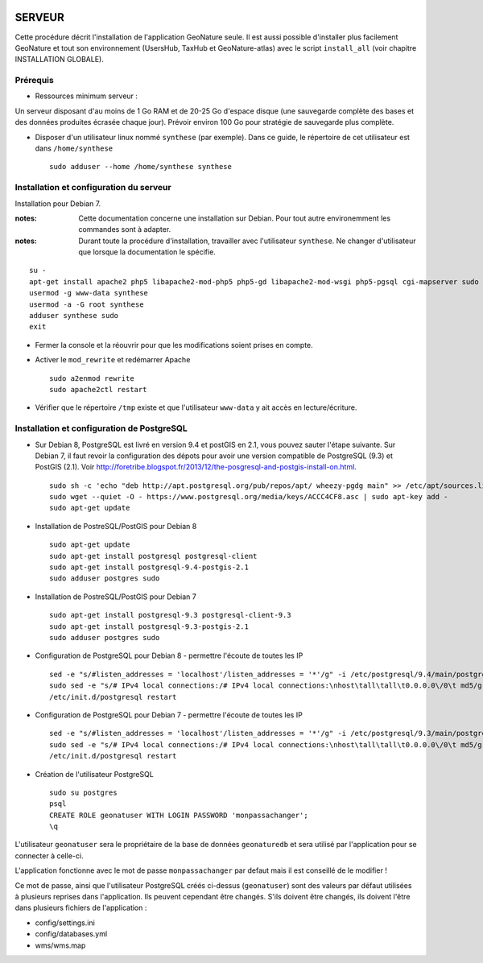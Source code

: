 .. image:: http://geonature.fr/img/logo-pne.jpg
    :target: http://www.ecrins-parcnational.fr
    
=======
SERVEUR
=======

Cette procédure décrit l'installation de l'application GeoNature seule. Il est aussi possible d'installer plus facilement GeoNature et tout son environnement (UsersHub, TaxHub et GeoNature-atlas) avec le script ``install_all`` (voir chapitre INSTALLATION GLOBALE).

Prérequis
=========

* Ressources minimum serveur :

Un serveur disposant d'au moins de 1 Go RAM et de 20-25 Go d'espace disque (une sauvegarde complète des bases et des données produites écrasée chaque jour).
Prévoir environ 100 Go pour stratégie de sauvegarde plus complète.


* Disposer d'un utilisateur linux nommé ``synthese`` (par exemple). Dans ce guide, le répertoire de cet utilisateur est dans ``/home/synthese``
 
  ::  
  
    sudo adduser --home /home/synthese synthese


Installation et configuration du serveur
========================================

Installation pour Debian 7.

:notes:

    Cette documentation concerne une installation sur Debian. Pour tout autre environemment les commandes sont à adapter.



:notes:

    Durant toute la procédure d'installation, travailler avec l'utilisateur ``synthese``. Ne changer d'utilisateur que lorsque la documentation le spécifie.



::

    su - 
    apt-get install apache2 php5 libapache2-mod-php5 php5-gd libapache2-mod-wsgi php5-pgsql cgi-mapserver sudo gdal-bin
    usermod -g www-data synthese
    usermod -a -G root synthese
    adduser synthese sudo
    exit
    
* Fermer la console et la réouvrir pour que les modifications soient prises en compte.
    
* Activer le ``mod_rewrite`` et redémarrer Apache

  ::  
        
        sudo a2enmod rewrite
        sudo apache2ctl restart

* Vérifier que le répertoire ``/tmp`` existe et que l'utilisateur ``www-data`` y ait accès en lecture/écriture.


Installation et configuration de PostgreSQL
===========================================

* Sur Debian 8, PostgreSQL est livré en version 9.4 et postGIS en 2.1, vous pouvez sauter l'étape suivante. Sur Debian 7, il faut revoir la configuration des dépots pour avoir une version compatible de PostgreSQL (9.3) et PostGIS (2.1). Voir http://foretribe.blogspot.fr/2013/12/the-posgresql-and-postgis-install-on.html.
 
  ::  
  
        sudo sh -c 'echo "deb http://apt.postgresql.org/pub/repos/apt/ wheezy-pgdg main" >> /etc/apt/sources.list'
        sudo wget --quiet -O - https://www.postgresql.org/media/keys/ACCC4CF8.asc | sudo apt-key add -
        sudo apt-get update
 
* Installation de PostreSQL/PostGIS pour Debian 8
 
  ::  
  
        sudo apt-get update
        sudo apt-get install postgresql postgresql-client
        sudo apt-get install postgresql-9.4-postgis-2.1
        sudo adduser postgres sudo

* Installation de PostreSQL/PostGIS pour Debian 7
 
  ::  
  
        sudo apt-get install postgresql-9.3 postgresql-client-9.3
        sudo apt-get install postgresql-9.3-postgis-2.1
        sudo adduser postgres sudo
        
* Configuration de PostgreSQL pour Debian 8 - permettre l'écoute de toutes les IP
 
  ::  
  
        sed -e "s/#listen_addresses = 'localhost'/listen_addresses = '*'/g" -i /etc/postgresql/9.4/main/postgresql.conf
        sudo sed -e "s/# IPv4 local connections:/# IPv4 local connections:\nhost\tall\tall\t0.0.0.0\/0\t md5/g" -i /etc/postgresql/9.4/main/pg_hba.conf
        /etc/init.d/postgresql restart
        
* Configuration de PostgreSQL pour Debian 7 - permettre l'écoute de toutes les IP
 
  ::  
  
        sed -e "s/#listen_addresses = 'localhost'/listen_addresses = '*'/g" -i /etc/postgresql/9.3/main/postgresql.conf
        sudo sed -e "s/# IPv4 local connections:/# IPv4 local connections:\nhost\tall\tall\t0.0.0.0\/0\t md5/g" -i /etc/postgresql/9.3/main/pg_hba.conf
        /etc/init.d/postgresql restart

* Création de l'utilisateur PostgreSQL
 
  ::  
  
        sudo su postgres
        psql
        CREATE ROLE geonatuser WITH LOGIN PASSWORD 'monpassachanger';
        \q
        
L'utilisateur ``geonatuser`` sera le propriétaire de la base de données ``geonaturedb`` et sera utilisé par l'application pour se connecter à celle-ci.

L'application fonctionne avec le mot de passe ``monpassachanger`` par defaut mais il est conseillé de le modifier !

Ce mot de passe, ainsi que l'utilisateur PostgreSQL créés ci-dessus (``geonatuser``) sont des valeurs par défaut utilisées à plusieurs reprises dans l'application. Ils peuvent cependant être changés. S'ils doivent être changés, ils doivent l'être dans plusieurs fichiers de l'application : 

- config/settings.ini
- config/databases.yml
- wms/wms.map
